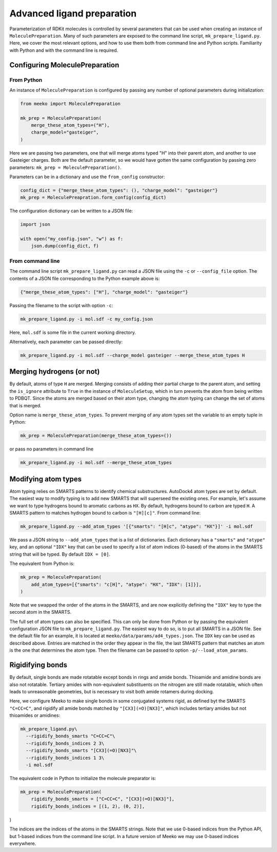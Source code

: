 Advanced ligand preparation
===========================

Parameterization of RDKit molecules is controlled by several parameters
that can be used when creating an instance of ``MoleculePreparation``.
Many of such parameters are exposed to the command line script, 
``mk_prepare_ligand.py``. Here, we cover the most relevant options, and
how to use them both from command line and Python scripts. Familiarity with
Python and with the command line is required.

Configuring MoleculePreparation
-------------------------------

From Python
^^^^^^^^^^^

An instance of ``MoleculePreparation`` is configured by passing
any number of optional parameters during initialization:

.. code-block:: python

   from meeko import MoleculePreparation

   mk_prep = MoleculePreparation(
       merge_these_atom_types=("H"),
       charge_model="gasteiger",
   )

Here we are passing two parameters, one that will merge atoms typed "H" into
their parent atom, and another to use Gasteiger charges. Both are the default
parameter, so we would have gotten the same configuration by passing zero
parameters: ``mk_prep = MoleculePreparation()``.

Parameters can be in a dictionary and use the ``from_config`` constructor:

.. code-block:: python

   config_dict = {"merge_these_atom_types": (), "charge_model": "gasteiger"}
   mk_prep = MoleculePreapration.form_config(config_dict)

The configuration dictionary can be written to a JSON file:

.. code-block:: python

   import json

   with open("my_config.json", "w") as f:
       json.dump(config_dict, f)


From command line
^^^^^^^^^^^^^^^^^

The command line script ``mk_prepare_ligand.py`` can read a JSON file
using the ``-c`` or ``--config_file`` option. The contents of a JSON file
corresponding to the Python example above is:

.. code-block:: json

   {"merge_these_atom_types": ["H"], "charge_model": "gasteiger"}

Passing the filename to the script with option ``-c``:

.. code-block:: bash

   mk_prepare_ligand.py -i mol.sdf -c my_config.json

Here, ``mol.sdf`` is some file in the current working directory.

Alternatively, each parameter can be passed directly:

.. code-block:: bash

   mk_prepare_ligand.py -i mol.sdf --charge_model gasteiger --merge_these_atom_types H



Merging hydrogens (or not)
--------------------------

By default, atoms of type ``H`` are merged. Merging consists of adding
their partial charge to the parent atom, and setting the ``is_ignore``
attribute to ``True`` in the instance of ``MoleculeSetup``, which in turn
prevents the atom from being written to PDBQT. Since the atoms are merged
based on their atom type, changing the atom typing can change the set of
atoms that is merged.

Option name is ``merge_these_atom_types``. To prevent merging of any atom
types set the variable to an empty tuple in Python:

.. code-block:: python

   mk_prep = MoleculePreparation(merge_these_atom_types=())

or pass no parameters in command line

.. code-block:: bash

   mk_prepare_ligand.py -i mol.sdf --merge_these_atom_types



Modifying atom types
--------------------

Atom typing relies on SMARTS patterns to identify chemical substructures.
AutoDock4 atom types are set by default. The easiest way to modify typing
is to add new SMARTS that will superseed the existing ones. For example, let's
assume we want to type hydrogens bound to aromatic carbons as ``HX``. By default,
hydrogens bound to carbon are typed ``H``. A SMARTS pattern to matches
hydrogen bound to carbon is ``"[H][c]"``. From command line:

.. code-block:: bash

   mk_prepare_ligand.py --add_atom_types '[{"smarts": "[H]c", "atype": "HX"}]' -i mol.sdf

We pass a JSON string to ``--add_atom_types`` that is a list of dictionaries. Each
dictionary has a ``"smarts"`` and ``"atype"`` key, and an optional ``"IDX"`` key
that can be used to specify a list of atom indices (0-based) of the atoms in the SMARTS
string that will be typed. By default ``IDX = [0]``.

The equivalent from Python is:

.. code-block:: python

   mk_prep = MoleculePreparation(
       add_atom_types=[{"smarts": "c[H]", "atype": "HX", "IDX": [1]}],
   )

Note that we swapped the order of the atoms in the SMARTS, and are now
explicitly defining the ``"IDX"`` key to type the second atom in the SMARTS.

The full set of atom types can also be specified. This can only be done from
Python or by passing the equivalent configuration JSON file to ``mk_prepare_ligand.py``.
The easiest way to do so, is to put all SMARTS in a JSON file. See the default
file for an example, it is located at ``meeko/data/params/ad4_types.json``.
The ``IDX`` key can be used as described above. Entries are matched in the
order they appear in the file, the last SMARTS pattern that matches an atom is
the one that determines the atom type.
Then the filename can be passed to option ``-p/--load_atom_params``.


Rigidifying bonds
-----------------

By default, single bonds are made rotatable except bonds in rings and amide bonds.
Thioamide and amidine bonds are also not rotatable.
Tertiary amides with non-equivalent substituents on the nitrogen are still made
rotatable, which often leads to unreasonable geometries, but is necessary to
visit both amide rotamers during docking.

Here, we configure Meeko to make single bonds in some conjugated systems rigid,
as defined byt the SMARTS ``"C=CC=C"``, and rigidify all amide bonds matched
by ``"[CX3](=O)[NX3]"``, which includes tertiary amides but not thioamides or
amidines:

.. code-block:: bash

   mk_prepare_ligand.py\
     --rigidify_bonds_smarts "C=CC=C"\
     --rigidify_bonds_indices 2 3\
     --rigidify_bonds_smarts "[CX3](=O)[NX3]"\
     --rigidify_bonds_indices 1 3\
     -i mol.sdf

The equivalent code in Python to initialize the molecule preparator is: 

.. code-block:: python

   mk_prep = MoleculePreparation(
       rigidify_bonds_smarts = ["C=CC=C", "[CX3](=O)[NX3]"],
       rigidify_bonds_indices = [(1, 2), (0, 2)],
)

The indices are the indices of the atoms in the SMARTS strings. Note that
we use 0-based indices from the Python API, but 1-based indices from the
command line script. In a future version of Meeko we may use 0-based indices
everywhere.
